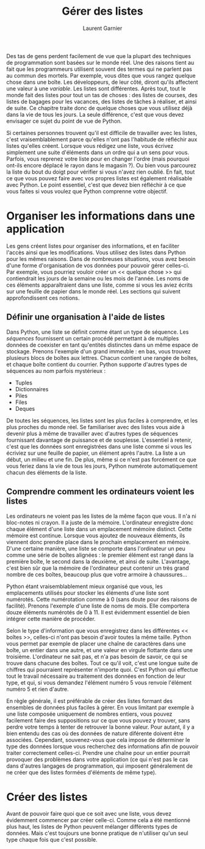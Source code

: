 #+TITLE: Gérer des listes
#+AUTHOR: Laurent Garnier

Des tas de gens perdent facilement de vue que la plupart des
techniques de programmation sont basées sur le monde réel. Une des
raisons tient au fait que les programmeurs utilisent souvent des
termes qui ne parlent pas au commun des mortels. Par exemple, vous
dites que vous rangez quelque chose dans une boîte. Les développeurs,
de leur côté, diront qu'ils affectent une valeur à une /variable/. Les
listes sont différentes. Après tout, tout le monde fait des listes
pour tout un tas de choses : des listes de courses, des listes de
bagages pour les vacances, des listes de tâches à réaliser, et ainsi
de suite. Ce chapitre traite donc de quelque choses que vous utilisez
déjà dans la vie de tous les jours. La seule différence, c'est que
vous devez envisager ce sujet du point de vue de Python. 

Si certaines personnes trouvent qu'il est difficile de travailler avec
les listes, c'est vraisemblablement parce qu'elles n'ont pas
l'habitude de réfléchir aux listes qu'elles créent. Lorsque vous
rédigez une liste, vous écrivez simplement une suite d'éléments dans
un ordre qui a un sens pour vous. Parfois, vous reprenez votre liste
pour en changer l'ordre (mais pourquoi ont-ils encore déplacé le rayon
dans le magasin ?). Ou bien vous parcourez la liste du bout du doigt
pour vérifier si vous n'avez rien oublié. En fait, tout ce que vous
pouvez faire avec vos propres listes est également réalisable avec
Python. Le point essentiel, c'est que devez bien réfléchir à ce que
vous faites si vous voulez que Python comprenne votre objectif.

* Organiser les informations dans une application

  Les gens créent listes pour organiser des informations, et en
  faciliter l'accès ainsi que les modifications. Vous utilisez des
  listes dans Python pour les mêmes raisons. Dans de nombreuses
  situations, vous avez besoin d'une forme d'organisation de vos
  données pour pouvoir gérer celles-ci. Par exemple, vous pourriez
  vouloir créer un << quelque chose >> qui contiendrait les jours de
  la semaine ou les mois de l'année. Les noms de ces éléments
  apparaîtraient dans une liste, comme si vous les aviez écrits sur
  une feuille de papier dans le monde réel. Les sections qui suivent
  approfondissent ces notions. 

** Définir une organisation à l'aide de listes

   Dans Python, une liste se définit comme étant un type de
   séquence. Les /séquences/ fournissent un certain procédé permettant
   à de multiples données de coexister en tant qu'entités distinctes
   dans un même espace de stockage. Prenons l'exemple d'un grand
   immeuble : en bas, vous trouvez plusieurs blocs de boîtes aux
   lettres. Chacun contient une rangée de boîtes, et chaque boîte
   contient du courrier. Python supporte d'autres types de séquences
   au nom parfois mystérieux :
   + Tuples
   + Dictionnaires
   + Piles
   + Files
   + Deques


   De toutes les séquences, les listes sont les plus faciles à
   comprendre, et les plus proches du monde réel. Se familiariser avec
   des listes vous aide à devenir plus à même de travailler avec
   d'autres types de séquences fournissant davantage de puissance et
   de souplesse. L'essentiel à retenir, c'est que les données sont
   enregistrées dans une liste comme si vous les écriviez sur une
   feuille de papier, un élément après l'autre. La liste a un début,
   un milieu et une fin. De plus, même si ce n'est pas forcément ce
   que vous feriez dans la vie de tous les jours, Python numérote
   automatiquement chacun des éléments de la liste. 

** Comprendre comment les ordinateurs voient les listes   

   Les ordinateurs ne voient pas les listes de la même façon que
   vous. Il n'a ni bloc-notes ni crayon. Il a juste de la
   mémoire. L'ordinateur enregistre donc chaque élément d'une liste
   dans un emplacement mémoire distinct. Cette mémoire est
   continue. Lorsque vous ajoutez de nouveaux éléments, ils viennent
   donc prendre place dans le prochain emplacement en mémoire. D'une
   certaine manière, une liste se comporte dans l'ordinateur un peu
   comme une série de boîtes alignées : le premier élément est rangé
   dans la première boîte, le second dans la deuxième, et ainsi de
   suite. L'avantage, c'est bien sûr que la mémoire de l'ordinateur
   peut contenir un très grand nombre de ces boîtes, beaucoup plus que
   votre armoire à chaussures...

   Python étant vraisemblablement mieux organisé que vous, les
   emplacements utilisés pour stocker les éléments d'une liste sont
   numérotés. Cette numérotation comme à 0 (sans doute pour des
   raisons de facilité). Prenons l'exemple d'une liste de noms de
   mois. Elle comportera douze éléments numérotés de 0 à 11. Il est
   évidemment essentiel de bien intégrer cette manière de procéder. 

   Selon le type d'information que vous enregistrez dans les
   différentes << boîtes >>, celles-ci n'ont pas besoin d'avoir toutes
   la même taille. Python vous permet par exemple de placer une chaîne
   de caractères dans une boîte, un entier dans une autre, et une
   valeur en virgule flottante dans une troisième. L'ordinateur ne
   sait pas, et n'a pas besoin de savoir, ce qui se trouve dans
   chacune des boîtes. Tout ce qu'il voit, c'est une longue suite de
   chiffres qui pourraient représenter n'importe quoi. C'est Python
   qui effectue tout le travail nécessaire au traitement des données
   en fonction de leur type, et qui, si vous demandez l'élément numéro
   5 vous renvoie l'élément numéro 5 et rien d'autre.

   En règle générale, il est préférable de créer des listes formant
   des ensembles de données plus faciles à gérer. En vous limitant par
   exemple à une liste composée uniquement de nombres entiers, vous
   pouvez facilement faire des suppositions sur ce que vous pouvez y
   trouver, sans perdre votre temps à tenter de retrouver la bonne
   valeur. Pour autant, il y a bien entendu des cas où des données de
   nature diférente doivent être associées. Cependant, souvenez-vous
   que cela impose de déterminer le type des données lorsque vous
   recherchez des informations afin de pouvoir traiter correctement
   celles-ci. Prendre une chaîne pour un entier pourrait provoquer des
   problèmes dans votre application (ce qui n'est pas le cas dans
   d'autres langages de programmation, qui imposent généralement de ne
   créer que des listes formées d'éléments de même type).

* Créer des listes 

  Avant de pouvoir faire quoi que ce soit avec une liste, vous devez
  évidemment commencer par créer celle-ci. Comme cela a été mentionné
  plus haut, les listes de Python peuvent mélanger différents types de
  données. Mais c'est toujours une bonne pratique de n'utiliser qu'un
  seul type chaque fois que c'est possible. 

